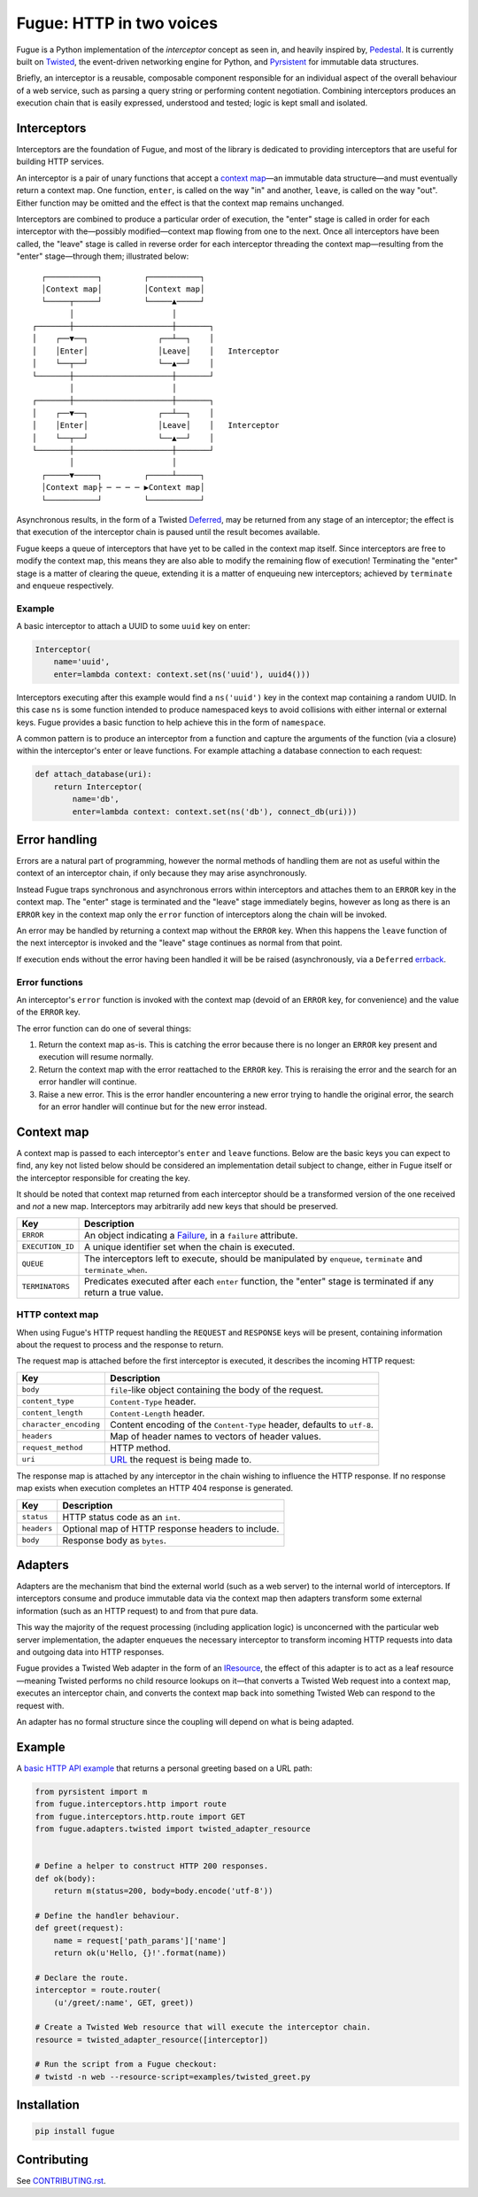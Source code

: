 =========================
Fugue: HTTP in two voices
=========================

.. image:: https://travis-ci.org/jonathanj/fugue.svg?branch=master
   :target: https://travis-ci.org/jonathanj/fugue
   :alt: CI status

.. image:: https://codecov.io/github/jonathanj/fugue/coverage.svg?branch=master
   :target: https://codecov.io/github/jonathanj/fugue?branch=master
   :alt: Coverage

.. teaser-begin

Fugue is a Python implementation of the *interceptor* concept as seen in, and
heavily inspired by, `Pedestal`_. It is currently built on `Twisted`_, the
event-driven networking engine for Python, and `Pyrsistent`_ for immutable data
structures.

Briefly, an interceptor is a reusable, composable component responsible for an
individual aspect of the overall behaviour of a web service, such as parsing a
query string or performing content negotiation. Combining interceptors produces
an execution chain that is easily expressed, understood and tested; logic is
kept small and isolated.

.. XXX: Link to docs, when they exist.

.. _Pedestal: http://pedestal.io/
.. _Twisted: https://twistedmatrix.com/
.. _Pyrsistent: https://github.com/tobgu/pyrsistent


------------
Interceptors
------------

Interceptors are the foundation of Fugue, and most of the library is dedicated
to providing interceptors that are useful for building HTTP services.

An interceptor is a pair of unary functions that accept a `context map`_—an
immutable data structure—and must eventually return a context map. One function,
``enter``, is called on the way "in" and another, ``leave``, is called on the
way "out". Either function may be omitted and the effect is that the context map
remains unchanged.

Interceptors are combined to produce a particular order of execution, the
"enter" stage is called in order for each interceptor with the—possibly
modified—context map flowing from one to the next. Once all interceptors have
been called, the "leave" stage is called in reverse order for each interceptor
threading the context map—resulting from the "enter" stage—through them;
illustrated below:

::
   
     ┌───────────┐         ┌───────────┐
     │Context map│         │Context map│
     └─────┬─────┘         └─────▲─────┘
           │                     │
   ┌───────┼─────────────────────┼───────┐
   │    ┌──▼──┐               ┌──┴──┐    │
   │    │Enter│               │Leave│    │   Interceptor
   │    └──┬──┘               └──▲──┘    │
   └───────┼─────────────────────┼───────┘
           │                     │
   ┌───────┼─────────────────────┼───────┐
   │    ┌──▼──┐               ┌──┴──┐    │
   │    │Enter│               │Leave│    │   Interceptor
   │    └──┬──┘               └──▲──┘    │
   └───────┼─────────────────────┼───────┘
           │                     │
     ┌─────▼─────┐         ┌─────┴─────┐
     │Context map├ ─ ─ ─ ─ ▶Context map│
     └───────────┘         └───────────┘

Asynchronous results, in the form of a Twisted `Deferred`_, may be returned from
any stage of an interceptor; the effect is that execution of the interceptor
chain is paused until the result becomes available.

Fugue keeps a queue of interceptors that have yet to be called in the context
map itself. Since interceptors are free to modify the context map, this means
they are also able to modify the remaining flow of execution! Terminating the
"enter" stage is a matter of clearing the queue, extending it is a matter of
enqueuing new interceptors; achieved by ``terminate`` and ``enqueue``
respectively.

.. _Deferred: https://twistedmatrix.com/documents/current/core/howto/defer.html

Example
^^^^^^^

A basic interceptor to attach a UUID to some ``uuid`` key on enter:

.. code-block:: python

   Interceptor(
       name='uuid',
       enter=lambda context: context.set(ns('uuid'), uuid4()))

Interceptors executing after this example would find a ``ns('uuid')`` key in the
context map containing a random UUID. In this case ``ns`` is some function
intended to produce namespaced keys to avoid collisions with either internal or
external keys. Fugue provides a basic function to help achieve this in the form
of ``namespace``.

A common pattern is to produce an interceptor from a function and capture the
arguments of the function (via a closure) within the interceptor's enter or
leave functions. For example attaching a database connection to each request:

.. code-block:: python

   def attach_database(uri):
       return Interceptor(
           name='db',
           enter=lambda context: context.set(ns('db'), connect_db(uri)))


--------------
Error handling
--------------

Errors are a natural part of programming, however the normal methods of handling
them are not as useful within the context of an interceptor chain, if only
because they may arise asynchronously.

Instead Fugue traps synchronous and asynchronous errors within interceptors and
attaches them to an ``ERROR`` key in the context map. The "enter" stage is
terminated and the "leave" stage immediately begins, however as long as there is
an ``ERROR`` key in the context map only the ``error`` function of interceptors
along the chain will be invoked.

An error may be handled by returning a context map without the ``ERROR`` key.
When this happens the ``leave`` function of the next interceptor is invoked and
the "leave" stage continues as normal from that point.

If execution ends without the error having been handled it will be be raised
(asynchronously, via a ``Deferred`` `errback`_.

.. _errback: https://twistedmatrix.com/documents/current/core/howto/defer.html#errbacks

Error functions
^^^^^^^^^^^^^^^

An interceptor's ``error`` function is invoked with the context map (devoid of
an ``ERROR`` key, for convenience) and the value of the ``ERROR`` key.

The error function can do one of several things:

1. Return the context map as-is. This is catching the error because there is no
   longer an ``ERROR`` key present and execution will resume normally.
2. Return the context map with the error reattached to the ``ERROR`` key. This
   is reraising the error and the search for an error handler will continue.
3. Raise a new error. This is the error handler encountering a new error trying
   to handle the original error, the search for an error handler will continue
   but for the new error instead.


-----------
Context map
-----------

A context map is passed to each interceptor's ``enter`` and ``leave`` functions.
Below are the basic keys you can expect to find, any key not listed below should
be considered an implementation detail subject to change, either in Fugue itself
or the interceptor responsible for creating the key.

It should be noted that context map returned from each interceptor should be a
transformed version of the one received and *not* a new map. Interceptors may
arbitrarily add new keys that should be preserved.

================ =============
 Key              Description
================ =============
``ERROR``        An object indicating a `Failure`_, in a ``failure`` attribute.
``EXECUTION_ID`` A unique identifier set when the chain is executed.
``QUEUE``        The interceptors left to execute, should be manipulated by
                 ``enqueue``, ``terminate`` and ``terminate_when``.
``TERMINATORS``  Predicates executed after each ``enter`` function, the
                 "enter" stage is terminated if any return a true value.
================ =============


HTTP context map
^^^^^^^^^^^^^^^^

When using Fugue's HTTP request handling the ``REQUEST`` and ``RESPONSE`` keys
will be present, containing information about the request to process and the
response to return.

The request map is attached before the first interceptor is executed, it
describes the incoming HTTP request:

====================== =============
 Key                    Description
====================== =============
``body``               ``file``\-like object containing the body of the request.
``content_type``       ``Content-Type`` header.
``content_length``     ``Content-Length`` header.
``character_encoding`` Content encoding of the ``Content-Type`` header, defaults
                       to ``utf-8``.
``headers``            Map of header names to vectors of header values.
``request_method``     HTTP method.
``uri``                `URL`_ the request is being made to.
====================== =============

The response map is attached by any interceptor in the chain wishing to
influence the HTTP response. If no response map exists when execution completes
an HTTP 404 response is generated.

=========== =============
 Key         Description
=========== =============
``status``  HTTP status code as an ``int``.
``headers`` Optional map of HTTP response headers to include.
``body``    Response body as ``bytes``.
=========== =============

.. XXX: Add keys omitted for brevity.

.. _Failure: https://twistedmatrix.com/documents/current/api/twisted.python.failure.Failure.html
.. _URL: http://hyperlink.readthedocs.io/en/latest/api.html#hyperlink.URL

--------
Adapters
--------

Adapters are the mechanism that bind the external world (such as a web server)
to the internal world of interceptors. If interceptors consume and produce
immutable data via the context map then adapters transform some external
information (such as an HTTP request) to and from that pure data.

This way the majority of the request processing (including application logic) is
unconcerned with the particular web server implementation, the adapter enqueues
the necessary interceptor to transform incoming HTTP requests into data and
outgoing data into HTTP responses.

Fugue provides a Twisted Web adapter in the form of an `IResource`_, the effect
of this adapter is to act as a leaf resource—meaning Twisted performs no child
resource lookups on it—that converts a Twisted Web request into a context map,
executes an interceptor chain, and converts the context map back into something
Twisted Web can respond to the request with.

An adapter has no formal structure since the coupling will depend on what is
being adapted.

.. _IResource: https://twistedmatrix.com/documents/current/api/twisted.web.resource.IResource.html


-------
Example
-------

A `basic HTTP API example`_ that returns a personal greeting based on a URL path:

.. This should be a literal include, but those are prohibited by Github's
   processors for security reasons.

.. code-block:: python

   from pyrsistent import m
   from fugue.interceptors.http import route
   from fugue.interceptors.http.route import GET
   from fugue.adapters.twisted import twisted_adapter_resource
   
   
   # Define a helper to construct HTTP 200 responses.
   def ok(body):
       return m(status=200, body=body.encode('utf-8'))
   
   # Define the handler behaviour.
   def greet(request):
       name = request['path_params']['name']
       return ok(u'Hello, {}!'.format(name))
   
   # Declare the route.
   interceptor = route.router(
       (u'/greet/:name', GET, greet))
   
   # Create a Twisted Web resource that will execute the interceptor chain.
   resource = twisted_adapter_resource([interceptor])
   
   # Run the script from a Fugue checkout:
   # twistd -n web --resource-script=examples/twisted_greet.py

.. _basic HTTP API example: https://github.com/jonathanj/fugue/blob/master/examples/twisted_greet.py


------------
Installation
------------

.. code-block:: shell

   pip install fugue


------------
Contributing
------------

See `CONTRIBUTING.rst`_.

.. _CONTRIBUTING.rst: https://github.com/jonathanj/fugue/blob/master/CONTRIBUTING.rst
